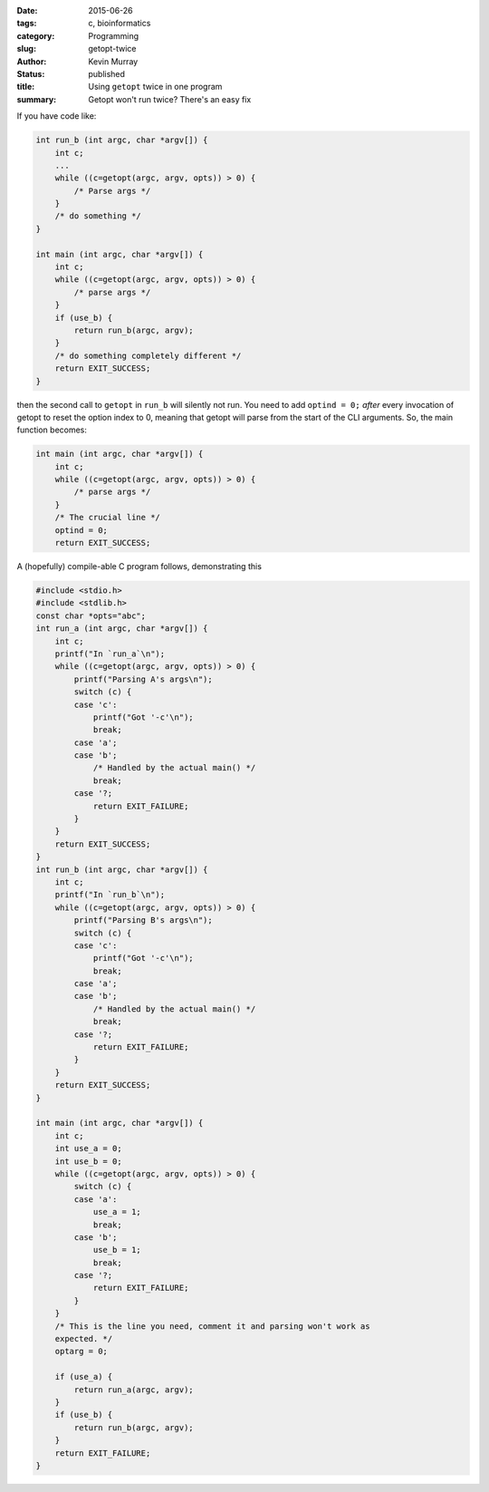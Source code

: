 :date: 2015-06-26
:tags: c, bioinformatics
:category: Programming
:slug: getopt-twice
:author: Kevin Murray
:status: published
:title: Using ``getopt`` twice in one program
:summary: Getopt won't run twice? There's an easy fix


If you have code like:

.. code-block:: C

    int run_b (int argc, char *argv[]) {
        int c;
        ...
        while ((c=getopt(argc, argv, opts)) > 0) {
            /* Parse args */
        }
        /* do something */
    }

    int main (int argc, char *argv[]) {
        int c;
        while ((c=getopt(argc, argv, opts)) > 0) {
            /* parse args */
        }
        if (use_b) {
            return run_b(argc, argv);
        }
        /* do something completely different */
        return EXIT_SUCCESS;
    }

then the second call to ``getopt`` in ``run_b`` will silently not run. You need
to add ``optind = 0;`` *after* every invocation of getopt to reset the option
index to 0, meaning that getopt will parse from the start of the CLI arguments.
So, the main function becomes:

.. code-block:: C

    int main (int argc, char *argv[]) {
        int c;
        while ((c=getopt(argc, argv, opts)) > 0) {
            /* parse args */
        }
        /* The crucial line */
        optind = 0;
        return EXIT_SUCCESS;


A (hopefully) compile-able C program follows, demonstrating this

.. code-block:: C

    #include <stdio.h>
    #include <stdlib.h>
    const char *opts="abc";
    int run_a (int argc, char *argv[]) {
        int c;
        printf("In `run_a`\n");
        while ((c=getopt(argc, argv, opts)) > 0) {
            printf("Parsing A's args\n");
            switch (c) {
            case 'c':
                printf("Got '-c'\n");
                break;
            case 'a';
            case 'b';
                /* Handled by the actual main() */
                break;
            case '?;
                return EXIT_FAILURE;
            }
        }
        return EXIT_SUCCESS;
    }
    int run_b (int argc, char *argv[]) {
        int c;
        printf("In `run_b`\n");
        while ((c=getopt(argc, argv, opts)) > 0) {
            printf("Parsing B's args\n");
            switch (c) {
            case 'c':
                printf("Got '-c'\n");
                break;
            case 'a';
            case 'b';
                /* Handled by the actual main() */
                break;
            case '?;
                return EXIT_FAILURE;
            }
        }
        return EXIT_SUCCESS;
    }

    int main (int argc, char *argv[]) {
        int c;
        int use_a = 0;
        int use_b = 0;
        while ((c=getopt(argc, argv, opts)) > 0) {
            switch (c) {
            case 'a':
                use_a = 1;
                break;
            case 'b';
                use_b = 1;
                break;
            case '?;
                return EXIT_FAILURE;
            }
        }
        /* This is the line you need, comment it and parsing won't work as
        expected. */
        optarg = 0;

        if (use_a) {
            return run_a(argc, argv);
        }
        if (use_b) {
            return run_b(argc, argv);
        }
        return EXIT_FAILURE;
    }

.. vim: tw=0 wrap et sw=2 ts=2 spell
